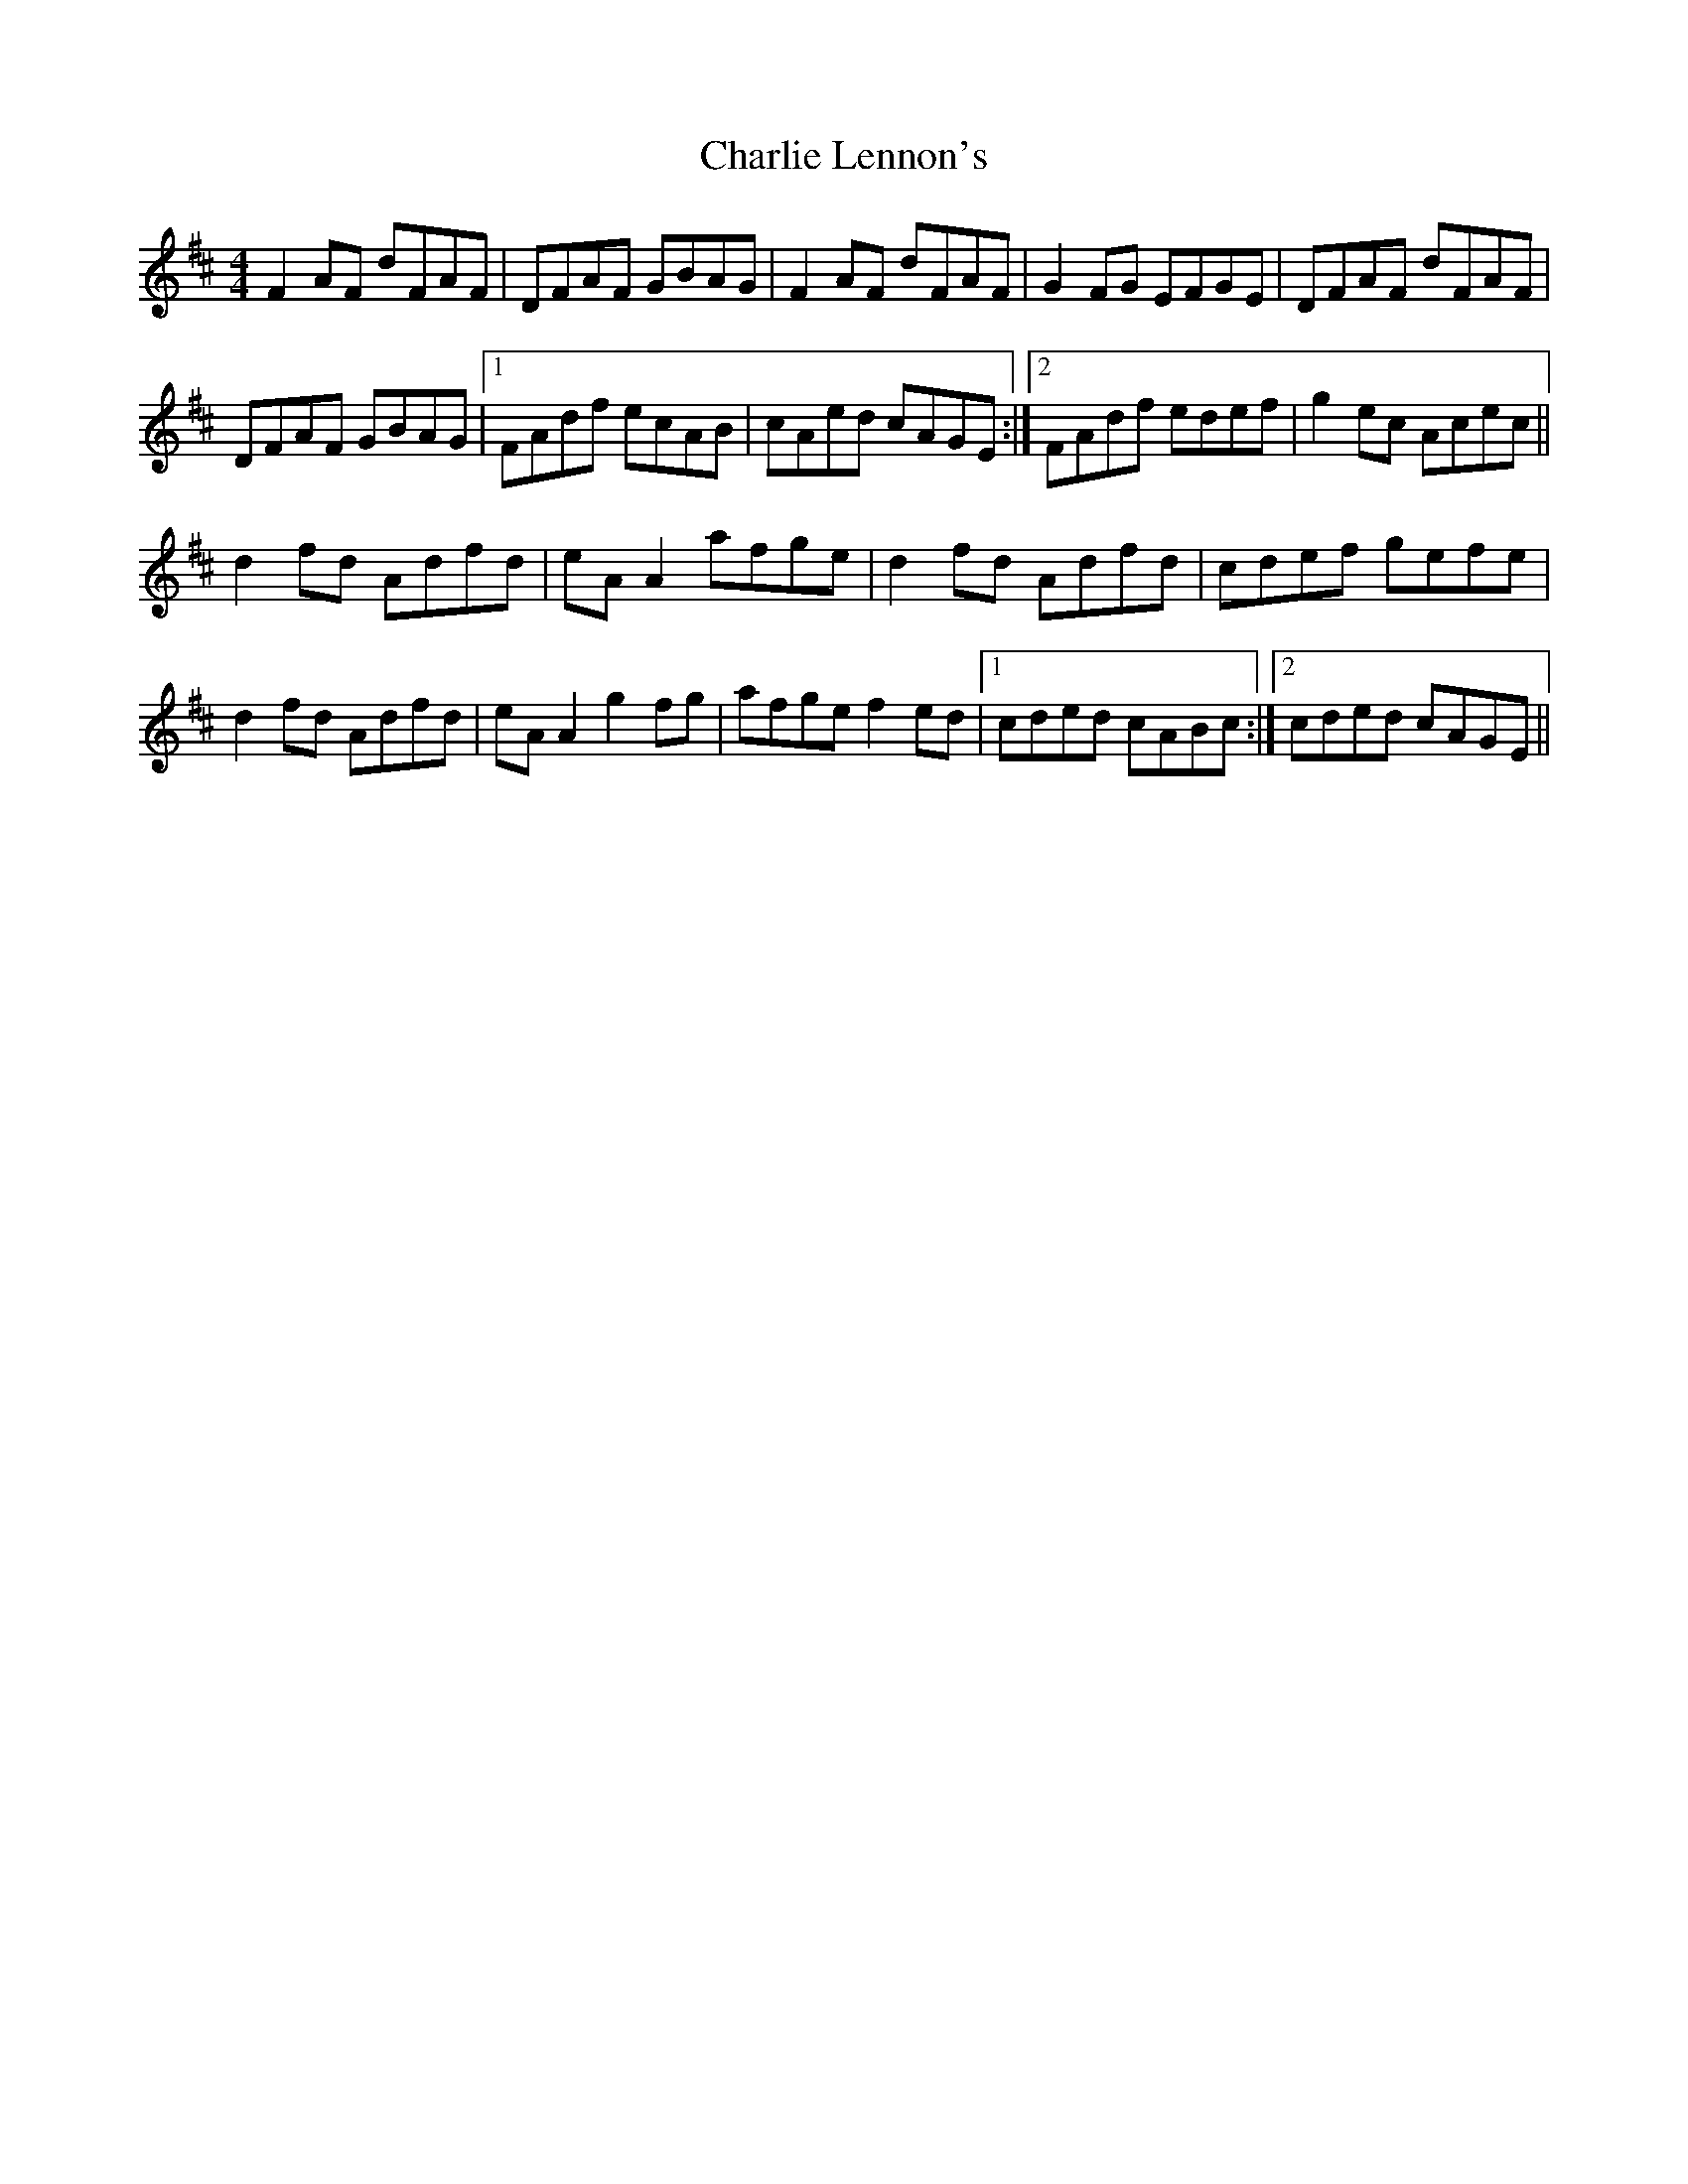 X: 6839
T: Charlie Lennon's
R: reel
M: 4/4
K: Dmajor
F2 AF dFAF|DFAF GBAG|F2 AF dFAF|G2 FG EFGE|DFAF dFAF|
DFAF GBAG|1 FAdf ecAB|cAed cAGE:|2 FAdf edef|g2 ec Acec||
d2 fd Adfd|eA A2 afge|d2 fd Adfd|cdef gefe|
d2 fd Adfd|eA A2 g2 fg|afge f2 ed|1 cded cABc:|2 cded cAGE||

